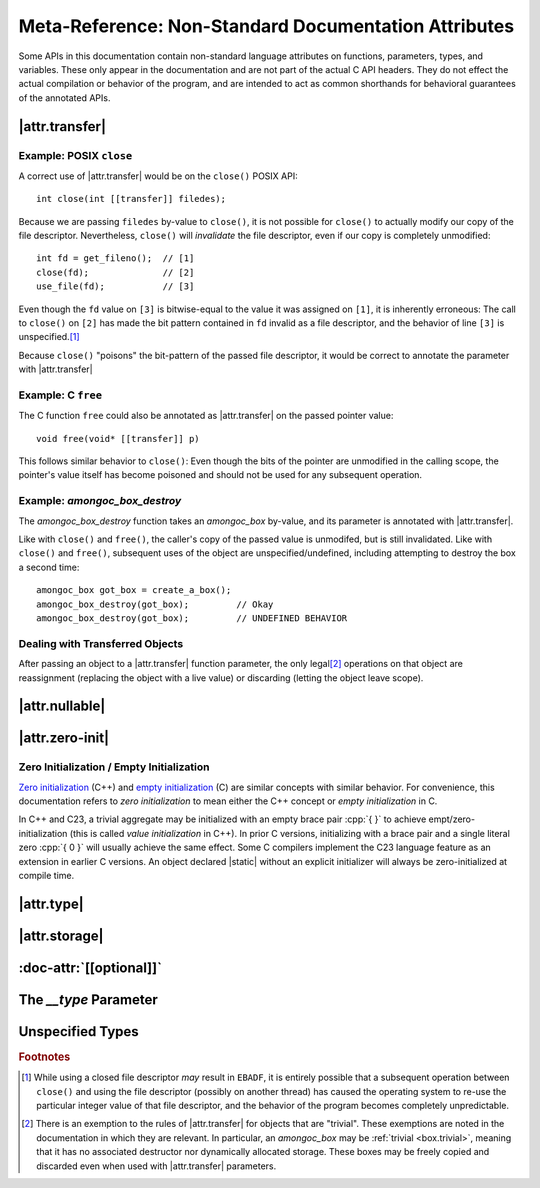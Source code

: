 #####################################################
Meta-Reference: Non-Standard Documentation Attributes
#####################################################

Some APIs in this documentation contain non-standard language attributes on
functions, parameters, types, and variables. These only appear in the
documentation and are not part of the actual C API headers. They do not effect
the actual compilation or behavior of the program, and are intended to act as
common shorthands for behavioral guarantees of the annotated APIs.


|attr.transfer|
###############

.. doc-attr:: [[transfer]]

  The |attr.transfer| has two significant points:

  1. If a function parameter is annotated with |attr.transfer|, it means that
     passing an value to that function will invalidate the value in the caller's
     scope.
  2. When an object is passed through a parameter that is marked with
     |attr.transfer|, it becomes the responsibility of the called function to
     manage the lifetime of the associated object. The function **must**
     eventually pass the object to another function that has an |attr.transfer|
     attribute.\ [#box-trivial-note]_


Example: POSIX ``close``
************************

A correct use of |attr.transfer| would be on the ``close()`` POSIX API::

  int close(int [[transfer]] filedes);

Because we are passing ``filedes`` by-value to ``close()``, it is not possible
for ``close()`` to actually modify our copy of the file descriptor.
Nevertheless, ``close()`` will *invalidate* the file descriptor, even if our
copy is completely unmodified::

  int fd = get_fileno();  // [1]
  close(fd);              // [2]
  use_file(fd);           // [3]

Even though the ``fd`` value on ``[3]`` is bitwise-equal to the value it was
assigned on ``[1]``, it is inherently erroneous: The call to ``close()`` on
``[2]`` has made the bit pattern contained in ``fd`` invalid as a file
descriptor, and the behavior of line ``[3]`` is unspecified.\ [#ebadf]_

Because ``close()`` "poisons" the bit-pattern of the passed file descriptor, it
would be correct to annotate the parameter with |attr.transfer|


Example: C ``free``
*******************

The C function ``free`` could also be annotated as |attr.transfer| on the passed
pointer value::

  void free(void* [[transfer]] p)

This follows similar behavior to ``close()``: Even though the bits of the
pointer are unmodified in the calling scope, the pointer's value itself has
become poisoned and should not be used for any subsequent operation.


Example: `amongoc_box_destroy`
******************************

The `amongoc_box_destroy` function takes an `amongoc_box` by-value, and its parameter
is annotated with |attr.transfer|.

Like with ``close()`` and ``free()``, the caller's copy of the passed value is
unmodifed, but is still invalidated. Like with ``close()`` and ``free()``,
subsequent uses of the object are unspecified/undefined, including attempting to
destroy the box a second time::

  amongoc_box got_box = create_a_box();
  amongoc_box_destroy(got_box);         // Okay
  amongoc_box_destroy(got_box);         // UNDEFINED BEHAVIOR


Dealing with Transferred Objects
********************************

After passing an object to a |attr.transfer| function parameter, the only legal\
[#box-trivial-note]_ operations on that object are reassignment (replacing the
object with a live value) or discarding (letting the object leave scope).


|attr.nullable|
###############

.. doc-attr:: [[nullable]]

  A parameter marked with |attr.nullable| indicates that passing a null-value
  for the object is valid. For pointers, this indicates that passing
  :cpp:`NULL`/:cpp:`nullptr` has well-defined behavior. Other pointer-like
  objects may also have a null state, usually their |zero-initialized| state.

  If a parameter is not marked |attr.nullable|, assume that passing a null
  argument will introduce undefined behavior.


|attr.zero-init|
################

.. doc-attr:: [[zero_initializable]]

  When an aggregate type is annotated with |attr.zero-init|, it indicates that a
  zero-initialized/empty-initialized instance of that aggregate type is a valid
  object for certain operations. Usually, this corresponds to a null or zero
  state. A type that is |attr.zero-init| should have a **Zero-initialized**
  field describing the semantics of such a value.

  For such an object, declaring a |static| instance with no explicit initializer
  will be valid, as well as initializing using empty braces :cpp:`{}`, or using
  `memset` to fill its object representation with zero-bytes.


.. _zero-init:

Zero Initialization / Empty Initialization
******************************************

`Zero initialization`__ (C++) and `empty initialization`__ (C) are similar
concepts with similar behavior. For convenience, this documentation refers to
*zero initialization* to mean either the C++ concept or *empty initialization*
in C.

In C++ and C23, a trivial aggregate may be initialized with an empty brace pair
:cpp:`{ }` to achieve empt/zero-initialization (this is called *value
initialization* in C++). In prior C versions, initializing with a brace pair and
a single literal zero :cpp:`{ 0 }` will usually achieve the same effect. Some C
compilers implement the C23 language feature as an extension in earlier C
versions. An object declared |static| without an explicit initializer will
always be zero-initialized at compile time.

__ https://en.cppreference.com/w/cpp/language/zero_initialization
__ https://en.cppreference.com/w/c/language/initialization


|attr.type|
###########

.. doc-attr:: [[type(T)]]

  Associates a type with a type-erased object. The meaning of this association
  depends on the object container type. The following types are often used with
  |attr.type|:

  - `amongoc_emitter` - Specifies the success result type of the emitter.
  - `amongoc_handler` - Specifies the result type expected by the handler.
  - `amongoc_box` and `amongoc_view` - Specifies the type that is contained
    within the box for use with `amongoc_box_cast`
  - ``void*`` - Specifies the pointed-to type for the pointer.


|attr.storage|
##############

.. doc-attr:: [[storage]]

  When attached to a pointer parameter, this attribute indicates that the
  pointer is treated as uninitialized storage for an object of the appropriate
  type. The API using |attr.storage| will not attempt to destroy or read from
  the pointed-to location.


:doc-attr:`[[optional]]`
########################

.. doc-attr:: [[optional]]

  When applied to a method declaration in a virtual method table, indicates that
  the associated method pointer may be ``NULL``.

  For any methods not declared with :doc-attr:`[[optional]]`, assume that the
  method is required.


The `__type` Parameter
######################

.. type:: __type

  Certain :term:`function-like macro`\ s are documented as functions, and they
  may be annotated with a `__type` parameter. This indicates that the
  corresponding macro argument should be a compile-time type specifier rather
  than a runtime value.


Unspecified Types
#################

.. type:: __unspecified

  This documentation type indicates a private type that is not part of the
  public API, although an annotated struct field may be part of the public API.

  Dereferencing a pointer-to or accessing the members of an `__unspecified` type
  is not guaranteed to have well-defined behavior. A pointer-to-`__unspecified`
  should be considered a stronger-typed |void|.


.. rubric:: Footnotes

.. [#ebadf] While using a closed file descriptor *may* result in ``EBADF``, it
  is entirely possible that a subsequent operation between ``close()`` and using
  the file descriptor (possibly on another thread) has caused the operating
  system to re-use the particular integer value of that file descriptor, and the
  behavior of the program becomes completely unpredictable.

.. [#box-trivial-note]

  There is an exemption to the rules of |attr.transfer| for objects that are
  "trivial". These exemptions are noted in the documentation in which they are
  relevant. In particular, an `amongoc_box` may be :ref:`trivial <box.trivial>`,
  meaning that it has no associated destructor nor dynamically allocated
  storage. These boxes may be freely copied and discarded even when used with
  |attr.transfer| parameters.
